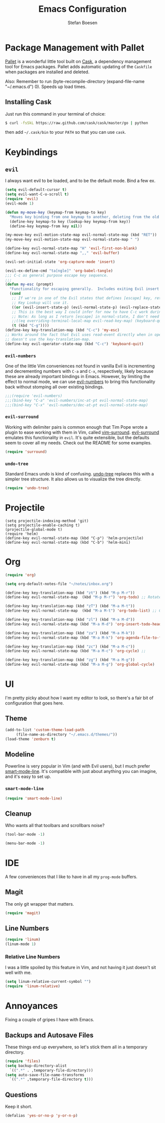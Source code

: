 #+TITLE: Emacs Configuration
#+AUTHOR: Stefan Boesen
#+EMAIL: stefan.boesen@gmail.com

#+NAME: Note
#+BEGIN_SRC emacs-lisp :tangle ~/.emacs.d/init.el :exports none
  ;;; ------------------------------------------
  ;;; Do not edit this file. It was tangled from
  ;;; an org file.
  ;;; ------------------------------------------
  (require 'cask "~/.cask/cask.el")
  (cask-initialize)
  (require 'pallet)
#+END_SRC

* Package Management with Pallet
  [[https://github.com/rdallasgray/pallet][Pallet]] is a wonderful little tool built on [[https://github.com/cask/cask][Cask]], a dependency management tool
  for Emacs packages. Pallet adds automatic updating of the =Caskfile= when
  packages are installed and deleted.

  Also: Remember to run (byte-recompile-directory (expand-file-name "~/.emacs.d") 0). Speeds up load times.

** Installing Cask
   Just run this command in your terminal of choice:

   #+NAME: Cask Installation
   #+BEGIN_SRC sh
     $ curl -fsSkL https://raw.github.com/cask/cask/master/go | python
   #+END_SRC

   then add =~/.cask/bin= to your =PATH= so that you can use =cask=.

   
* Keybindings

** =evil=
   I always want evil to be loaded, and to be the default mode. Bind a few ex.

   #+BEGIN_SRC emacs-lisp :tangle ~/.emacs.d/init.el
    (setq evil-default-cursor t)
    (setq evil-want-C-u-scroll t)
    (require 'evil)
    (evil-mode 1)

    (defun my-move-key (keymap-from keymap-to key)
      "Moves key binding from one keymap to another, deleting from the old location. "
      (define-key keymap-to key (lookup-key keymap-from key))
      (define-key keymap-from key nil))

    (my-move-key evil-motion-state-map evil-normal-state-map (kbd "RET"))
    (my-move-key evil-motion-state-map evil-normal-state-map " ")

    (define-key evil-normal-state-map "H" 'evil-first-non-blank)
    (define-key evil-normal-state-map ",," 'evil-buffer)

    (evil-set-initial-state 'org-capture-mode 'insert)

    (evil-ex-define-cmd "ta[ngle]" 'org-babel-tangle)
    ;;; C-c as general purpose escape key sequence.
    ;;;
    (defun my-esc (prompt)
      "Functionality for escaping generally.  Includes exiting Evil insert state and C-g binding. "
      (cond
       ;; If we're in one of the Evil states that defines [escape] key, return [escape] so as
       ;; Key Lookup will use it.
       ((or (evil-insert-state-p) (evil-normal-state-p) (evil-replace-state-p) (evil-visual-state-p)) [escape])
       ;; This is the best way I could infer for now to have C-c work during evil-read-key.
       ;; Note: As long as I return [escape] in normal-state, I don't need this.
       ;;((eq overriding-terminal-local-map evil-read-key-map) (keyboard-quit) (kbd ""))
       (t (kbd "C-g"))))
    (define-key key-translation-map (kbd "C-c") 'my-esc)
    ;; Works around the fact that Evil uses read-event directly when in operator state, which
    ;; doesn't use the key-translation-map.
    (define-key evil-operator-state-map (kbd "C-c") 'keyboard-quit)

   #+END_SRC
   

*** =evil-numbers=
    One of the little Vim conveniences not found in vanilla Evil is incrementing
    and decrementing numbers with =C-a= and =C-x=, respectively, likely because
    these are already important bindings in Emacs. However, by limiting the
    effect to normal mode, we can use [[https://github.com/cofi/evil-numbers][evil-numbers]] to bring this functionality
    back without stomping all over existing bindings.

    #+BEGIN_SRC emacs-lisp :tangle ~/.emacs.d/init.el
      ;;;(require 'evil-numbers)
      ;;;(bind-key "C-a" 'evil-numbers/inc-at-pt evil-normal-state-map)
      ;;;(bind-key "C-x" 'evil-numbers/dec-at-pt evil-normal-state-map)
    #+END_SRC

*** =evil-surround=
    Working with delimiter pairs is common enough that Tim Pope wrote a plugin
    to ease working with them in Vim, called [[https://github.com/tpope/vim-surround][vim-surround]]. [[https://github.com/timcharper/evil-surround][evil-surround]]
    emulates this functionality in =evil=. It's quite extensible, but the
    defaults seem to cover all my needs. Check out the README for some examples.

    #+BEGIN_SRC emacs-lisp :tangle ~/.emacs.d/init.el
      (require 'surround)
    #+END_SRC

*** =undo-tree=
    Standard Emacs undo is kind of confusing. [[http://www.dr-qubit.org/emacs.php#undo-tree][undo-tree]] replaces this with a
    simpler tree structure. It also allows us to visualize the tree directly.

    #+BEGIN_SRC emacs-lisp :tangle ~/.emacs.d/init.el
      (require 'undo-tree)
    #+END_SRC
    
* Projectile
  #+BEGIN_SRC emacs-list :tangle ~/.emacs.d/init.el
    (setq projectile-indexing-method 'git)
    (setq projectile-enable-caching t)
    (projectile-global-mode t)
    (require 'helm)
    (define-key evil-normal-state-map (kbd "C-p") 'helm-projectile)
    (define-key evil-normal-state-map (kbd "C-b") 'helm-mini)
  #+END_SRC

* Org
  #+BEGIN_SRC emacs-lisp :tangle ~/.emacs.d/init.el
    (require 'org)

    (setq org-default-notes-file "~/notes/inbox.org")

    (define-key key-translation-map (kbd "zt") (kbd "M-p M-r"))
    (define-key evil-normal-state-map  (kbd "M-p M-r") 'org-todo) ;; Rotate todo state

    (define-key key-translation-map (kbd "zT") (kbd "M-a M-t"))
    (define-key evil-normal-state-map  (kbd "M-a M-t") 'org-todo-list) ;; Global todo list

    (define-key key-translation-map (kbd "zl") (kbd "M-a M-d"))
    (define-key evil-normal-state-map (kbd "M-a M-d") 'org-insert-todo-heading) ;; Add new todo

    (define-key key-translation-map (kbd "za") (kbd "M-a M-k"))
    (define-key evil-normal-state-map (kbd "M-a M-k") 'org-agenda-file-to-front) ;; 

    (define-key key-translation-map (kbd "zc") (kbd "M-a M-c"))
    (define-key evil-normal-state-map (kbd "M-a M-c") 'org-cycle) ;; 

    (define-key key-translation-map (kbd "zg") (kbd "M-a M-g"))
    (define-key evil-normal-state-map (kbd "M-a M-g") 'org-global-cycle)
  #+END_SRC
* UI
  I'm pretty picky about how I want my editor to look, so there's a fair bit of
  configuration that goes here.

** Theme

    #+BEGIN_SRC emacs-lisp :tangle ~/.emacs.d/init.el
    (add-to-list 'custom-theme-load-path
		 (file-name-as-directory "~/.emacs.d/themes/"))
    (load-theme 'zenburn t)
    #+END_SRC
** Modeline
   Powerline is very popular in Vim (and with Evil users), but I much prefer
   [[https://github.com/Bruce-Connor/smart-mode-line][smart-mode-line]]. It's compatible with just about anything you can imagine,
   and it's easy to set up.

   
*** =smart-mode-line=
    #+BEGIN_SRC emacs-lisp :tangle ~/.emacs.d/init.el
    (require 'smart-mode-line)
    #+END_SRC

** Cleanup
   Who wants all that toolbars and scrollbars noise?
   
   #+BEGIN_SRC emacs-lisp :tangle ~/.emacs.d/init.el
    (tool-bar-mode -1)
     
    (menu-bar-mode -1)
   #+END_SRC

* IDE
  A few conveniences that I like to have in all my =prog-mode= buffers.


** Magit
   The only git wrapper that matters.

   #+BEGIN_SRC emacs-lisp :tangle ~/.emacs.d/init.el
     (require 'magit)
   #+END_SRC
** Line Numbers
   #+BEGIN_SRC emacs-lisp :tangle ~/.emacs.d/init.el
     (require 'linum)
     (linum-mode 1)
   #+END_SRC

*** Relative Line Numbers
    I was a little spoiled by this feature in Vim, and not having it
    just doesn't sit well with me.

    #+BEGIN_SRC emacs-lisp :tangle ~/.emacs.d/init.el
      (setq linum-relative-current-symbol "")
      (require 'linum-relative)
    #+END_SRC


* Annoyances
  Fixing a couple of gripes I have with Emacs.

** Backups and Autosave Files
   These things end up everywhere, so let's stick them all in a temporary
   directory.

   #+BEGIN_SRC emacs-lisp :tangle ~/.emacs.d/init.el
     (require 'files)
     (setq backup-directory-alist
	   `((".*" . ,temporary-file-directory)))
     (setq auto-save-file-name-transforms
	   `((".*" ,temporary-file-directory t)))
   #+END_SRC
** Questions
   Keep it short.

   #+BEGIN_SRC emacs-lisp :tangle ~/.emacs.d/init.el
     (defalias 'yes-or-no-p 'y-or-n-p)
   #+END_SRC
